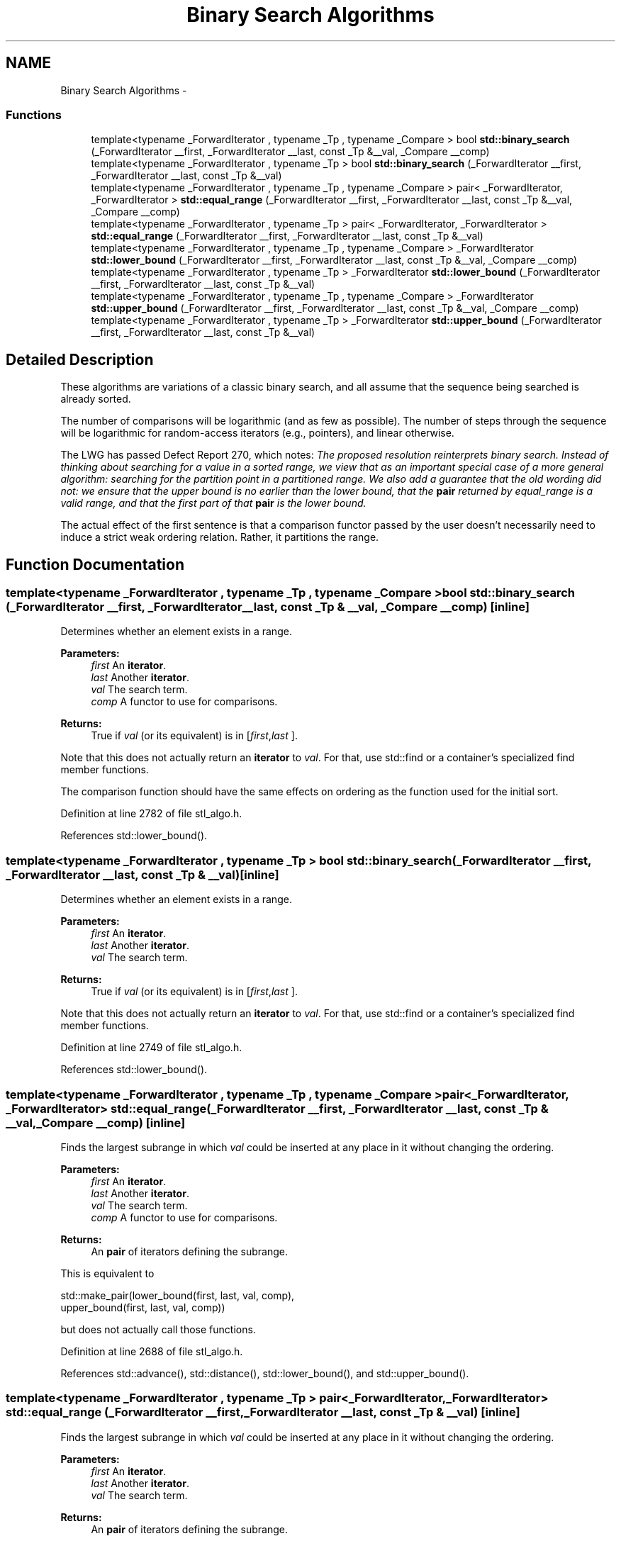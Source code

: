 .TH "Binary Search Algorithms" 3 "21 Apr 2009" "libstdc++" \" -*- nroff -*-
.ad l
.nh
.SH NAME
Binary Search Algorithms \- 
.SS "Functions"

.in +1c
.ti -1c
.RI "template<typename _ForwardIterator , typename _Tp , typename _Compare > bool \fBstd::binary_search\fP (_ForwardIterator __first, _ForwardIterator __last, const _Tp &__val, _Compare __comp)"
.br
.ti -1c
.RI "template<typename _ForwardIterator , typename _Tp > bool \fBstd::binary_search\fP (_ForwardIterator __first, _ForwardIterator __last, const _Tp &__val)"
.br
.ti -1c
.RI "template<typename _ForwardIterator , typename _Tp , typename _Compare > pair< _ForwardIterator, _ForwardIterator > \fBstd::equal_range\fP (_ForwardIterator __first, _ForwardIterator __last, const _Tp &__val, _Compare __comp)"
.br
.ti -1c
.RI "template<typename _ForwardIterator , typename _Tp > pair< _ForwardIterator, _ForwardIterator > \fBstd::equal_range\fP (_ForwardIterator __first, _ForwardIterator __last, const _Tp &__val)"
.br
.ti -1c
.RI "template<typename _ForwardIterator , typename _Tp , typename _Compare > _ForwardIterator \fBstd::lower_bound\fP (_ForwardIterator __first, _ForwardIterator __last, const _Tp &__val, _Compare __comp)"
.br
.ti -1c
.RI "template<typename _ForwardIterator , typename _Tp > _ForwardIterator \fBstd::lower_bound\fP (_ForwardIterator __first, _ForwardIterator __last, const _Tp &__val)"
.br
.ti -1c
.RI "template<typename _ForwardIterator , typename _Tp , typename _Compare > _ForwardIterator \fBstd::upper_bound\fP (_ForwardIterator __first, _ForwardIterator __last, const _Tp &__val, _Compare __comp)"
.br
.ti -1c
.RI "template<typename _ForwardIterator , typename _Tp > _ForwardIterator \fBstd::upper_bound\fP (_ForwardIterator __first, _ForwardIterator __last, const _Tp &__val)"
.br
.in -1c
.SH "Detailed Description"
.PP 
These algorithms are variations of a classic binary search, and all assume that the sequence being searched is already sorted.
.PP
The number of comparisons will be logarithmic (and as few as possible). The number of steps through the sequence will be logarithmic for random-access iterators (e.g., pointers), and linear otherwise.
.PP
The LWG has passed Defect Report 270, which notes: \fIThe proposed resolution reinterprets binary search. Instead of thinking about searching for a value in a sorted range, we view that as an important special case of a more general algorithm: searching for the partition point in a partitioned range. We also add a guarantee that the old wording did not: we ensure that the upper bound is no earlier than the lower bound, that the \fBpair\fP returned by equal_range is a valid range, and that the first part of that \fBpair\fP is the lower bound.\fP
.PP
The actual effect of the first sentence is that a comparison functor passed by the user doesn't necessarily need to induce a strict weak ordering relation. Rather, it partitions the range. 
.SH "Function Documentation"
.PP 
.SS "template<typename _ForwardIterator , typename _Tp , typename _Compare > bool std::binary_search (_ForwardIterator __first, _ForwardIterator __last, const _Tp & __val, _Compare __comp)\fC [inline]\fP"
.PP
Determines whether an element exists in a range. 
.PP
\fBParameters:\fP
.RS 4
\fIfirst\fP An \fBiterator\fP. 
.br
\fIlast\fP Another \fBiterator\fP. 
.br
\fIval\fP The search term. 
.br
\fIcomp\fP A functor to use for comparisons. 
.RE
.PP
\fBReturns:\fP
.RS 4
True if \fIval\fP (or its equivalent) is in [\fIfirst\fP,\fIlast\fP ].
.RE
.PP
Note that this does not actually return an \fBiterator\fP to \fIval\fP. For that, use std::find or a container's specialized find member functions.
.PP
The comparison function should have the same effects on ordering as the function used for the initial sort. 
.PP
Definition at line 2782 of file stl_algo.h.
.PP
References std::lower_bound().
.SS "template<typename _ForwardIterator , typename _Tp > bool std::binary_search (_ForwardIterator __first, _ForwardIterator __last, const _Tp & __val)\fC [inline]\fP"
.PP
Determines whether an element exists in a range. 
.PP
\fBParameters:\fP
.RS 4
\fIfirst\fP An \fBiterator\fP. 
.br
\fIlast\fP Another \fBiterator\fP. 
.br
\fIval\fP The search term. 
.RE
.PP
\fBReturns:\fP
.RS 4
True if \fIval\fP (or its equivalent) is in [\fIfirst\fP,\fIlast\fP ].
.RE
.PP
Note that this does not actually return an \fBiterator\fP to \fIval\fP. For that, use std::find or a container's specialized find member functions. 
.PP
Definition at line 2749 of file stl_algo.h.
.PP
References std::lower_bound().
.SS "template<typename _ForwardIterator , typename _Tp , typename _Compare > pair<_ForwardIterator, _ForwardIterator> std::equal_range (_ForwardIterator __first, _ForwardIterator __last, const _Tp & __val, _Compare __comp)\fC [inline]\fP"
.PP
Finds the largest subrange in which \fIval\fP could be inserted at any place in it without changing the ordering. 
.PP
\fBParameters:\fP
.RS 4
\fIfirst\fP An \fBiterator\fP. 
.br
\fIlast\fP Another \fBiterator\fP. 
.br
\fIval\fP The search term. 
.br
\fIcomp\fP A functor to use for comparisons. 
.RE
.PP
\fBReturns:\fP
.RS 4
An \fBpair\fP of iterators defining the subrange.
.RE
.PP
This is equivalent to 
.PP
.nf
    std::make_pair(lower_bound(first, last, val, comp),
                   upper_bound(first, last, val, comp))

.fi
.PP
 but does not actually call those functions. 
.PP
Definition at line 2688 of file stl_algo.h.
.PP
References std::advance(), std::distance(), std::lower_bound(), and std::upper_bound().
.SS "template<typename _ForwardIterator , typename _Tp > pair<_ForwardIterator, _ForwardIterator> std::equal_range (_ForwardIterator __first, _ForwardIterator __last, const _Tp & __val)\fC [inline]\fP"
.PP
Finds the largest subrange in which \fIval\fP could be inserted at any place in it without changing the ordering. 
.PP
\fBParameters:\fP
.RS 4
\fIfirst\fP An \fBiterator\fP. 
.br
\fIlast\fP Another \fBiterator\fP. 
.br
\fIval\fP The search term. 
.RE
.PP
\fBReturns:\fP
.RS 4
An \fBpair\fP of iterators defining the subrange.
.RE
.PP
This is equivalent to 
.PP
.nf
    std::make_pair(lower_bound(first, last, val),
                   upper_bound(first, last, val))

.fi
.PP
 but does not actually call those functions. 
.PP
Definition at line 2626 of file stl_algo.h.
.PP
References std::advance(), std::distance(), std::lower_bound(), and std::upper_bound().
.SS "template<typename _ForwardIterator , typename _Tp , typename _Compare > _ForwardIterator std::lower_bound (_ForwardIterator __first, _ForwardIterator __last, const _Tp & __val, _Compare __comp)\fC [inline]\fP"
.PP
Finds the first position in which \fIval\fP could be inserted without changing the ordering. 
.PP
\fBParameters:\fP
.RS 4
\fIfirst\fP An \fBiterator\fP. 
.br
\fIlast\fP Another \fBiterator\fP. 
.br
\fIval\fP The search term. 
.br
\fIcomp\fP A functor to use for comparisons. 
.RE
.PP
\fBReturns:\fP
.RS 4
An \fBiterator\fP pointing to the first element 'not less than' \fIval\fP, or end() if every element is \fBless\fP than \fIval\fP.
.RE
.PP
The comparison function should have the same effects on ordering as the function used for the initial sort. 
.PP
Definition at line 2471 of file stl_algo.h.
.PP
References std::advance(), and std::distance().
.PP
Referenced by std::__merge_adaptive(), std::__merge_without_buffer(), std::map< _Key, _Tp, _Compare, _Alloc >::at(), std::binary_search(), std::equal_range(), __gnu_parallel::multiseq_selection(), and std::map< _Key, _Tp, _Compare, _Alloc >::operator[]().
.SS "template<typename _ForwardIterator , typename _Tp > _ForwardIterator std::lower_bound (_ForwardIterator __first, _ForwardIterator __last, const _Tp & __val)\fC [inline]\fP"
.PP
Finds the first position in which \fIval\fP could be inserted without changing the ordering. 
.PP
\fBParameters:\fP
.RS 4
\fIfirst\fP An \fBiterator\fP. 
.br
\fIlast\fP Another \fBiterator\fP. 
.br
\fIval\fP The search term. 
.RE
.PP
\fBReturns:\fP
.RS 4
An \fBiterator\fP pointing to the first element 'not \fBless\fP than' \fIval\fP, or end() if every element is \fBless\fP than \fIval\fP. 
.RE
.PP

.PP
Definition at line 2420 of file stl_algo.h.
.PP
References std::advance(), and std::distance().
.SS "template<typename _ForwardIterator , typename _Tp , typename _Compare > _ForwardIterator std::upper_bound (_ForwardIterator __first, _ForwardIterator __last, const _Tp & __val, _Compare __comp)\fC [inline]\fP"
.PP
Finds the last position in which \fIval\fP could be inserted without changing the ordering. 
.PP
\fBParameters:\fP
.RS 4
\fIfirst\fP An \fBiterator\fP. 
.br
\fIlast\fP Another \fBiterator\fP. 
.br
\fIval\fP The search term. 
.br
\fIcomp\fP A functor to use for comparisons. 
.RE
.PP
\fBReturns:\fP
.RS 4
An \fBiterator\fP pointing to the first element \fBgreater\fP than \fIval\fP, or end() if no elements are \fBgreater\fP than \fIval\fP.
.RE
.PP
The comparison function should have the same effects on ordering as the function used for the initial sort. 
.PP
Definition at line 2571 of file stl_algo.h.
.PP
References std::advance(), and std::distance().
.PP
Referenced by std::__merge_adaptive(), std::__merge_without_buffer(), std::equal_range(), and __gnu_parallel::multiway_merge_sampling_splitting().
.SS "template<typename _ForwardIterator , typename _Tp > _ForwardIterator std::upper_bound (_ForwardIterator __first, _ForwardIterator __last, const _Tp & __val)\fC [inline]\fP"
.PP
Finds the last position in which \fIval\fP could be inserted without changing the ordering. 
.PP
\fBParameters:\fP
.RS 4
\fIfirst\fP An \fBiterator\fP. 
.br
\fIlast\fP Another \fBiterator\fP. 
.br
\fIval\fP The search term. 
.RE
.PP
\fBReturns:\fP
.RS 4
An \fBiterator\fP pointing to the first element \fBgreater\fP than \fIval\fP, or end() if no elements are \fBgreater\fP than \fIval\fP. 
.RE
.PP

.PP
Definition at line 2520 of file stl_algo.h.
.PP
References std::advance(), and std::distance().
.SH "Author"
.PP 
Generated automatically by Doxygen for libstdc++ from the source code.
